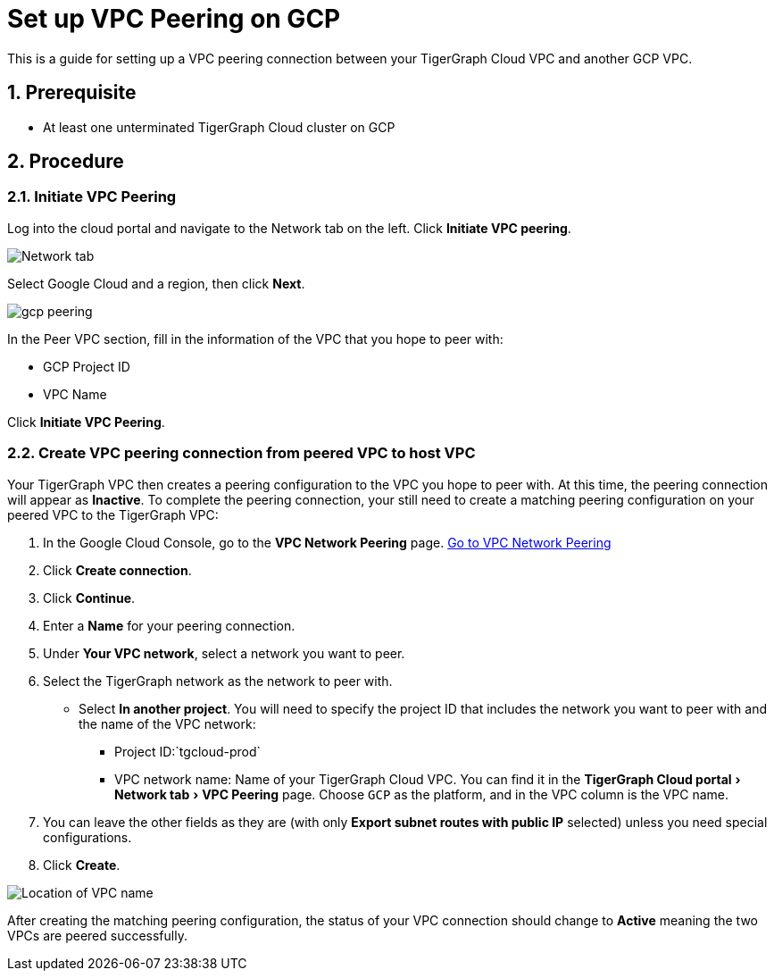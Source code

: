 = Set up VPC Peering on GCP
:description: The steps to set up VPC peering between TigerGraph's GCP VPC and your GCP VPC.
:sectnums:
:experimental:
:page-aliases: cloud:vpc-peering/gcp.adoc

This is a guide for setting up a VPC peering connection between your
TigerGraph Cloud VPC and another GCP VPC.

== Prerequisite

* At least one unterminated TigerGraph Cloud cluster on GCP

== Procedure

[[initiate-vpc-peering]]
=== Initiate VPC Peering

Log into the cloud portal and navigate to the Network tab on the left.
Click btn:[Initiate VPC peering].

image:set-up.png[Network tab]

Select Google Cloud and a region, then click btn:[Next].

image:gcp-peering.png[]

In the Peer VPC section, fill in the information of the VPC that you
hope to peer with:

* GCP Project ID
* VPC Name

Click btn:[Initiate VPC Peering].

[[create-vpc-peering-connection-from-peered-vpc-to-host-vpc]]
=== Create VPC peering connection from peered VPC to host VPC

Your TigerGraph VPC then creates a peering
configuration to the VPC you hope to peer with. At this time, the
peering connection will appear as *Inactive*. To complete the peering
connection, your still need to create a matching peering configuration
on your peered VPC to the TigerGraph VPC:

[arabic]
. In the Google Cloud Console, go to the btn:[VPC Network Peering] page.
https://console.cloud.google.com/networking/peering/list[Go to VPC
Network Peering]
. Click btn:[Create connection].
. Click btn:[Continue].
. Enter a *Name* for your peering connection.
. Under btn:[Your VPC network], select a network you want to peer.
. Select the TigerGraph network as the network to peer with.
* Select btn:[In another project]. You will need to specify the project ID
that includes the network you want to peer with and the name of the VPC
network:
** Project ID:`+tgcloud-prod+`
** VPC network name: Name of your TigerGraph Cloud VPC. You can find it
in the menu:TigerGraph Cloud portal[Network tab > VPC Peering] page.
Choose `+GCP+` as the platform, and in the VPC column is the VPC name.
. You can leave the other fields as they are (with only btn:[Export subnet
routes with public IP] selected) unless you need special configurations.
. Click btn:[Create].

image:vpcname-gcp.png[Location of VPC name]

After creating the matching peering configuration, the status of your VPC connection should change to btn:[Active] meaning the two VPCs are peered successfully.
